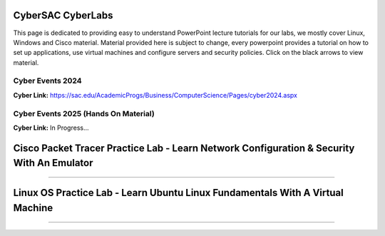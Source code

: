 **CyberSAC CyberLabs**
=============================================================

.. image:: https://raw.githubusercontent.com/natt96z/cybersac/main/docs/img/01a9c18e46512c573e128481c80f2c97.png
   :width: 100%
   :align: center
   
.. image:: https://raw.githubusercontent.com/natt96z/cybersac/main/docs/img/Labs_IO_Beaker_hero.gif
   :width: 56%
   :align: center

.. raw:: html

This page is dedicated to providing easy to understand PowerPoint lecture tutorials for our labs, we mostly cover Linux, Windows and Cisco material. Material provided here is subject to change, every powerpoint provides a tutorial on how to set up applications, use virtual machines and configure servers and security policies. Click on the black arrows to view material.

Cyber Events 2024
~~~~~~~~~~~~~~~~~~~~~~~~~~~~~~~~~~~~~~~~~~~~~~~~~~~~~~~~~~~~~~~~~~~

.. image:: https://raw.githubusercontent.com/natt96z/cybersac/refs/heads/main/docs/img/events2024cyber.png
   :width: 89%
   :align: center

**Cyber Link:** https://sac.edu/AcademicProgs/Business/ComputerScience/Pages/cyber2024.aspx

Cyber Events 2025 (Hands On Material)
~~~~~~~~~~~~~~~~~~~~~~~~~~~~~~~~~~~~~~~~~~~~~~~~~~~~~~~~~~~~~~~~~~~

.. image:: https://raw.githubusercontent.com/natt96z/cybersac/refs/heads/main/docs/img/Screenshot2025event.png
   :width: 89%
   :align: center

**Cyber Link:** In Progress...

Cisco Packet Tracer Practice Lab - Learn Network Configuration & Security With An Emulator
========================================================================================


.. raw:: html

	<details>
		<summary>Lecture Tutorial Material #1</summary>
.. raw:: html

	<iframe src="https://drive.google.com/file/d/1ecJ2HhMEmD2Fh74kMo3soAb-_QyWvZY3/preview" width="640" height="480" allow="autoplay"></iframe>
	</details>
	
	

.. raw:: html

	<details>
		<summary>Lecture Tutorial Material #2</summary>
.. raw:: html

	<iframe src="https://drive.google.com/file/d/1qsIAf-xW30A3jjJuWxTnAeUaH0fwvZl0/preview" width="640" height="480" allow="autoplay"></iframe>
	</details>
	
	
	

.. raw:: html

	<details>
		<summary>Lecture Tutorial Material #3</summary>
.. raw:: html

	<iframe src="https://drive.google.com/file/d/1Wy-MMmcv6souOMbpOOofRQdeYD9ukFde/preview" width="640" height="480" allow="autoplay"></iframe>
	</details>

--------------------------------------------------------------------------------------------------------------------------------------------------------


Linux OS Practice Lab - Learn Ubuntu Linux Fundamentals With A Virtual Machine
==================================================================================


.. raw:: html

	<details>
		<summary>Lecture Tutorial Material #1</summary>
.. raw:: html

	<iframe src="https://drive.google.com/file/d/1-HQ980U8-01ZbY_wgs8vYx5eekRlK2u-/preview" width="640" height="480" allow="autoplay"></iframe>
	</details>



.. raw:: html

	<details>
		<summary>Lecture Tutorial Material #2</summary>
.. raw:: html

	<iframe src="https://drive.google.com/file/d/17S56pdVA_ENNoF5JF5bEagj7YgOsrgvF/preview" width="640" height="480" allow="autoplay"></iframe>
	</details>


---------------------------------------------------------------------------------------------------------------
